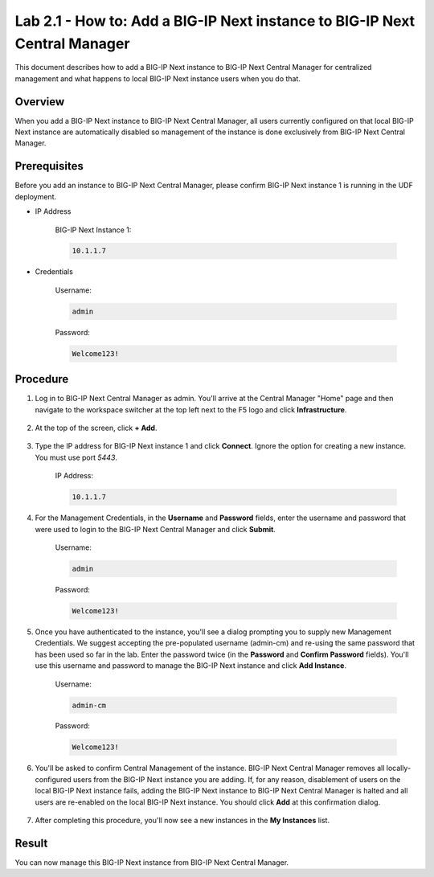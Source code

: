 ..  Author: Tami Skelton; revisions by Chad Jenison May 2023 
Lab 2.1 - How to: Add a BIG-IP Next instance to BIG-IP Next Central Manager
===========================================================================
This document describes how to add a BIG-IP Next instance to BIG-IP Next Central Manager for centralized management and what happens to local BIG-IP Next instance users when you do that.

Overview
~~~~~~~~
When you add a BIG-IP Next instance to BIG-IP Next Central Manager, all users currently configured on that local BIG-IP Next instance are automatically disabled so management of the instance is done exclusively from BIG-IP Next Central Manager.

Prerequisites
~~~~~~~~~~~~~
Before you add an instance to BIG-IP Next Central Manager, please confirm BIG-IP Next instance 1 is running in the UDF deployment.

- IP Address

    BIG-IP Next Instance 1:

    .. code-block:: console

      10.1.1.7

- Credentials

	Username:

	.. code-block:: console

		admin

	Password:

	.. code-block:: console
		
		Welcome123!

Procedure
~~~~~~~~~

#. Log in to BIG-IP Next Central Manager as admin. You'll arrive at the Central Manager "Home" page and then navigate to the workspace switcher at the top left next to the F5 logo and click **Infrastructure**.

    .. image:: ./lab2_next_cm_home.png
		:scale: 10%
    .. image:: ./lab2_next_cm_workplace_switcher.png
		:scale: 25%
    .. image:: ./lab2_next_cm_infrastructure.png
		:scale: 25%

#. At the top of the screen, click **+ Add**.

    .. image:: ./lab2_next_cm_my_instances_start.png/
		:scale: 25%

#. Type the IP address for BIG-IP Next instance 1 and click **Connect**. Ignore the option for creating a new instance. You must use port `5443`.

    IP Address:

    .. code-block:: console

      10.1.1.7

    .. image:: ./lab2_next_cm_add_instance_dialog.png
      :scale: 25%

#. For the Management Credentials, in the **Username** and **Password** fields, enter the username and password that were used to login to the BIG-IP Next Central Manager and click **Submit**.

    Username:

    .. code-block:: console

      admin

    Password:

    .. code-block:: console

      Welcome123!

    .. image:: ./lab2_next_cm_login_to_instance.png
      :scale: 25%

#. Once you have authenticated to the instance, you'll see a dialog prompting you to supply new Management Credentials. We suggest accepting the pre-populated username (admin-cm) and re-using the same password that has been used so far in the lab. Enter the password twice (in the **Password** and **Confirm Password** fields). You'll use this username and password to manage the BIG-IP Next instance and click **Add Instance**.

    Username:

    .. code-block:: console

      admin-cm

    Password:

    .. code-block:: console

      Welcome123!

    .. image:: ./lab2_next_cm_add_instance_management_credentials.png
      :scale: 25%

#. You'll be asked to confirm Central Management of the instance. BIG-IP Next Central Manager removes all locally-configured users from the BIG-IP Next instance you are adding. If, for any reason, disablement of users on the local BIG-IP Next instance fails, adding the BIG-IP Next instance to BIG-IP Next Central Manager is halted and all users are re-enabled on the local BIG-IP Next instance. You should click **Add** at this confirmation dialog.

    .. image:: ./lab2_img08_central_management_confirmation.png

#. After completing this procedure, you'll now see a new instances in the **My Instances** list.

    .. image:: ./lab2_next_cm_instances_list_3_instances.png
		:scale: 25%

Result
~~~~~~
You can now manage this BIG-IP Next instance from BIG-IP Next Central Manager.
